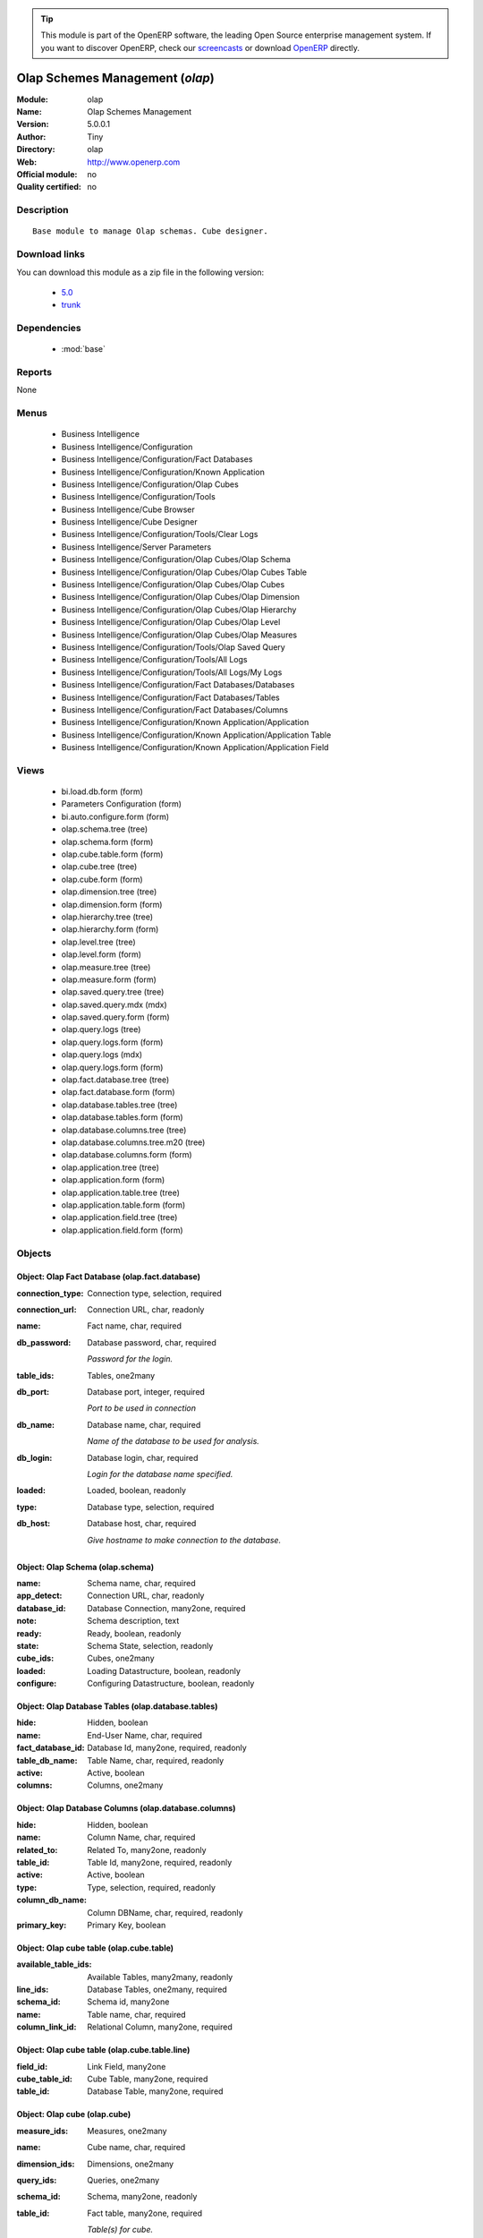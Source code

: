 
.. module:: olap
    :synopsis: Olap Schemes Management 
    :noindex:
.. 

.. raw:: html

      <br />
    <link rel="stylesheet" href="../_static/hide_objects_in_sidebar.css" type="text/css" />

.. tip:: This module is part of the OpenERP software, the leading Open Source 
  enterprise management system. If you want to discover OpenERP, check our 
  `screencasts <http://openerp.tv>`_ or download 
  `OpenERP <http://openerp.com>`_ directly.

.. raw:: html

    <div class="js-kit-rating" title="" permalink="" standalone="yes" path="/olap"></div>
    <script src="http://js-kit.com/ratings.js"></script>

Olap Schemes Management (*olap*)
================================
:Module: olap
:Name: Olap Schemes Management
:Version: 5.0.0.1
:Author: Tiny
:Directory: olap
:Web: http://www.openerp.com
:Official module: no
:Quality certified: no

Description
-----------

::

  Base module to manage Olap schemas. Cube designer.

Download links
--------------

You can download this module as a zip file in the following version:

  * `5.0 <http://www.openerp.com/download/modules/5.0/olap.zip>`_
  * `trunk <http://www.openerp.com/download/modules/trunk/olap.zip>`_


Dependencies
------------

 * :mod:`base`

Reports
-------

None


Menus
-------

 * Business Intelligence
 * Business Intelligence/Configuration
 * Business Intelligence/Configuration/Fact Databases
 * Business Intelligence/Configuration/Known Application
 * Business Intelligence/Configuration/Olap Cubes
 * Business Intelligence/Configuration/Tools
 * Business Intelligence/Cube Browser
 * Business Intelligence/Cube Designer
 * Business Intelligence/Configuration/Tools/Clear Logs
 * Business Intelligence/Server Parameters
 * Business Intelligence/Configuration/Olap Cubes/Olap Schema
 * Business Intelligence/Configuration/Olap Cubes/Olap Cubes Table
 * Business Intelligence/Configuration/Olap Cubes/Olap Cubes
 * Business Intelligence/Configuration/Olap Cubes/Olap Dimension
 * Business Intelligence/Configuration/Olap Cubes/Olap Hierarchy
 * Business Intelligence/Configuration/Olap Cubes/Olap Level
 * Business Intelligence/Configuration/Olap Cubes/Olap Measures
 * Business Intelligence/Configuration/Tools/Olap Saved Query
 * Business Intelligence/Configuration/Tools/All Logs
 * Business Intelligence/Configuration/Tools/All Logs/My Logs
 * Business Intelligence/Configuration/Fact Databases/Databases
 * Business Intelligence/Configuration/Fact Databases/Tables
 * Business Intelligence/Configuration/Fact Databases/Columns
 * Business Intelligence/Configuration/Known Application/Application
 * Business Intelligence/Configuration/Known Application/Application Table
 * Business Intelligence/Configuration/Known Application/Application Field

Views
-----

 * bi.load.db.form (form)
 * Parameters Configuration (form)
 * bi.auto.configure.form (form)
 * olap.schema.tree (tree)
 * olap.schema.form (form)
 * olap.cube.table.form (form)
 * olap.cube.tree (tree)
 * olap.cube.form (form)
 * olap.dimension.tree (tree)
 * olap.dimension.form (form)
 * olap.hierarchy.tree (tree)
 * olap.hierarchy.form (form)
 * olap.level.tree (tree)
 * olap.level.form (form)
 * olap.measure.tree (tree)
 * olap.measure.form (form)
 * olap.saved.query.tree (tree)
 * olap.saved.query.mdx (mdx)
 * olap.saved.query.form (form)
 * olap.query.logs (tree)
 * olap.query.logs.form (form)
 * olap.query.logs (mdx)
 * olap.query.logs.form (form)
 * olap.fact.database.tree (tree)
 * olap.fact.database.form (form)
 * olap.database.tables.tree (tree)
 * olap.database.tables.form (form)
 * olap.database.columns.tree (tree)
 * olap.database.columns.tree.m20 (tree)
 * olap.database.columns.form (form)
 * olap.application.tree (tree)
 * olap.application.form (form)
 * olap.application.table.tree (tree)
 * olap.application.table.form (form)
 * olap.application.field.tree (tree)
 * olap.application.field.form (form)


Objects
-------

Object: Olap Fact Database (olap.fact.database)
###############################################



:connection_type: Connection type, selection, required





:connection_url: Connection URL, char, readonly





:name: Fact name, char, required





:db_password: Database password, char, required

    *Password for the login.*



:table_ids: Tables, one2many





:db_port: Database port, integer, required

    *Port to be used in connection*



:db_name: Database name, char, required

    *Name of the database to be used for analysis.*



:db_login: Database login, char, required

    *Login for the database name specified.*



:loaded: Loaded, boolean, readonly





:type: Database type, selection, required





:db_host: Database host, char, required

    *Give hostname to make connection to the database.*


Object: Olap Schema (olap.schema)
#################################



:name: Schema name, char, required





:app_detect: Connection URL, char, readonly





:database_id: Database Connection, many2one, required





:note: Schema description, text





:ready: Ready, boolean, readonly





:state: Schema State, selection, readonly





:cube_ids: Cubes, one2many





:loaded: Loading Datastructure, boolean, readonly





:configure: Configuring Datastructure, boolean, readonly




Object: Olap Database Tables (olap.database.tables)
###################################################



:hide: Hidden, boolean





:name: End-User Name, char, required





:fact_database_id: Database Id, many2one, required, readonly





:table_db_name: Table Name, char, required, readonly





:active: Active, boolean





:columns: Columns, one2many




Object: Olap Database Columns (olap.database.columns)
#####################################################



:hide: Hidden, boolean





:name: Column Name, char, required





:related_to: Related To, many2one, readonly





:table_id: Table Id, many2one, required, readonly





:active: Active, boolean





:type: Type, selection, required, readonly





:column_db_name: Column DBName, char, required, readonly





:primary_key: Primary Key, boolean




Object: Olap cube table (olap.cube.table)
#########################################



:available_table_ids: Available Tables, many2many, readonly





:line_ids: Database Tables, one2many, required





:schema_id: Schema id, many2one





:name: Table name, char, required





:column_link_id: Relational Column, many2one, required




Object: Olap cube table (olap.cube.table.line)
##############################################



:field_id: Link Field, many2one





:cube_table_id: Cube Table, many2one, required





:table_id: Database Table, many2one, required




Object: Olap cube (olap.cube)
#############################



:measure_ids: Measures, one2many





:name: Cube name, char, required





:dimension_ids: Dimensions, one2many





:query_ids: Queries, one2many





:schema_id: Schema, many2one, readonly





:table_id: Fact table, many2one, required

    *Table(s) for cube.*



:query_log: Query Logging, boolean

    *Enabling  this will log all the queries in the browser*


Object: Olap query logs (olap.query.logs)
#########################################



:query: Query, text, required





:result_size: Result Size, integer, readonly





:user_id: OpenERP User, many2one





:cube_id: Cube, many2one, required





:time: Time, datetime, required




Object: Olap dimension (olap.dimension)
#######################################



:name: Dimension name, char, required





:cube_id: Cube, many2one, required





:hierarchy_ids: Hierarchies, one2many




Object: Olap hierarchy (olap.hierarchy)
#######################################



:name: Hierarchy name, char, required





:sequence: Sequence, integer, required





:dimension_id: Dimension, many2one, required





:primary_key_table: Primary key table, char





:table_id: Fact table(s), many2one, required

    *Table(s) to make hierarchy on the cube.*



:level_ids: Levels, one2many





:primary_key: Primary key, char




Object: Olap level (olap.level)
###############################



:column_id_name: Column ID, char, required





:name: Level name, char, required





:sequence: Sequence, integer, required





:table_name: Table name, char, required

    *The name of the table on which the column is defined. If False, take the table from the hierarchy.*



:hierarchy_id: Hierarchy, many2one, required





:type: Level class, selection, required





:column_name: Columns Name, many2one, required




Object: Olap measure (olap.measure)
###################################



:value_sql: SQL Expression, char

    *You can provide valid sql expression. Make sure it have function with fully qualified column name like (sum,avg ...)(tablename.columnname (+,- ...) tablename.columnname)*



:name: Measure name, char, required





:cube_id: Cube, many2one, required





:datatype: Datatype, selection, required





:formatstring: Format string, selection, required

    *Let you specify how the measure to be displayed in cube browser*



:value_column: Fact Table Column, many2one





:agregator: Agregator, selection, required





:table_name: Table name, char

    *The name of the table on which the column is defined. If False, take the table from the cube.*



:measure_type: Measure Type, selection, required

    *Select between auto column or sql expression for the measures*



:value_column_id_name: Column ID, char




Object: Olap application (olap.application)
###########################################



:query: Application Query, text





:field_ids: Fields, one2many





:name: Application name, char, required





:table_ids: Tables, one2many




Object: Olap application table (olap.application.table)
#######################################################



:application_id: Application Id, many2one, required





:is_hidden: Hidden, boolean





:table_name: Table name, char, required





:name: Application table name, char, required




Object: Olap application field (olap.application.field)
#######################################################



:field_name: Field name, char





:is_hidden: Hidden, boolean





:table_name: Application table name, char





:name: Application field name, char, required





:application_id: Application Id, many2one, required




Object: olap.saved.query (olap.saved.query)
###########################################



:user_id: User, many2one





:name: Query Name, text





:cube_id: Cube, many2one, required





:schema_id: Schema, many2one, required





:time: Time, datetime, required





:query: Query, text, required




Object: bi.load.db.wizard (bi.load.db.wizard)
#############################################



:db_name: Database Name, char, readonly





:fact_table: Fact Name, char, readonly




Object: bi.auto.configure.wizard (bi.auto.configure.wizard)
###########################################################



:name: Fact Name, char, readonly




Object: Olap Server Parameters (olap.parameters.config.wizard)
##############################################################



:host_port: Port, char, required

    *Put the port for the server. Put 8080 if                 its not clear.*



:host_name: Server Name, char, required

    *Put here the server address or IP                 Put localhost if its not clear.*
